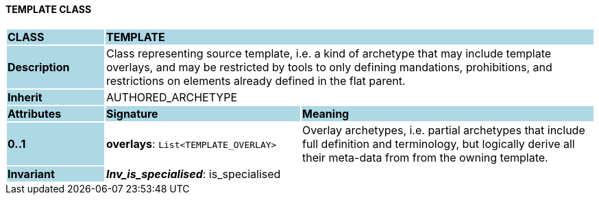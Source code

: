 ==== TEMPLATE CLASS

[cols="^1,2,3"]
|===
|*CLASS*
{set:cellbgcolor:lightblue}
2+^|*TEMPLATE*

|*Description*
{set:cellbgcolor:lightblue}
2+|Class representing source template, i.e. a kind of archetype that may include template overlays, and may be restricted by tools to only defining mandations, prohibitions, and restrictions on elements already defined in the flat parent.
{set:cellbgcolor!}

|*Inherit*
{set:cellbgcolor:lightblue}
2+|AUTHORED_ARCHETYPE
{set:cellbgcolor!}

|*Attributes*
{set:cellbgcolor:lightblue}
^|*Signature*
^|*Meaning*

|*0..1*
{set:cellbgcolor:lightblue}
|*overlays*: `List<TEMPLATE_OVERLAY>`
{set:cellbgcolor!}
|Overlay archetypes, i.e. partial archetypes that include full definition and terminology, but logically derive all their meta-data from from the owning template.

|*Invariant*
{set:cellbgcolor:lightblue}
2+|*_Inv_is_specialised_*: is_specialised
{set:cellbgcolor!}
|===
